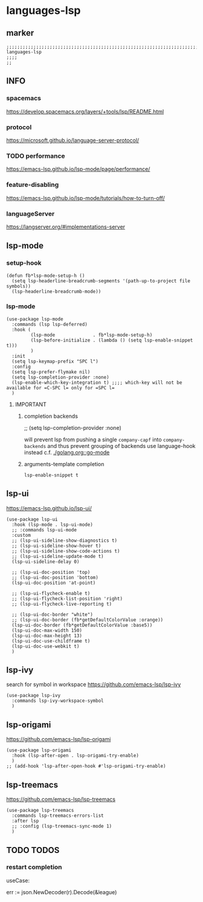 * languages-lsp
** marker
#+begin_src elisp
  ;;;;;;;;;;;;;;;;;;;;;;;;;;;;;;;;;;;;;;;;;;;;;;;;;;;;;;;;;;;;;;;;;;;;;;;;;;;;;;;;;;;;;;;;;;;;;;;;;;;;; languages-lsp
  ;;;;
  ;;
#+end_src
** INFO
*** spacemacs
https://develop.spacemacs.org/layers/+tools/lsp/README.html
*** protocol
https://microsoft.github.io/language-server-protocol/
*** TODO performance
https://emacs-lsp.github.io/lsp-mode/page/performance/
*** feature-disabling
https://emacs-lsp.github.io/lsp-mode/tutorials/how-to-turn-off/
*** languageServer
https://langserver.org/#implementations-server
** lsp-mode
*** setup-hook
#+begin_src elisp
  (defun fb*lsp-mode-setup-h ()
    (setq lsp-headerline-breadcrumb-segments '(path-up-to-project file symbols))
    (lsp-headerline-breadcrumb-mode))
#+end_src
*** lsp-mode
#+BEGIN_SRC elisp
  (use-package lsp-mode
    :commands (lsp lsp-deferred)
    :hook (
           (lsp-mode              . fb*lsp-mode-setup-h)
           (lsp-before-initialize . (lambda () (setq lsp-enable-snippet t)))
           )
    :init
    (setq lsp-keymap-prefix "SPC l")
    :config
    (setq lsp-prefer-flymake nil)
    (setq lsp-completion-provider :none)
    (lsp-enable-which-key-integration t) ;;;; which-key will not be available for =C-SPC l= only for =SPC l=
    )
#+END_SRC
**** IMPORTANT
***** completion backends
#+begin_example elisp :tangle no :exports none
  ;; (setq lsp-completion-provider :none)
#+end_example
will prevent lsp from pushing a single ~company-capf~ into ~company-backends~
and thus prevent grouping of backends
use language-hook instead c.f. [[file:golang.org::*go-mode][./golang.org::go-mode]]
***** arguments-template completion
~lsp-enable-snippet t~
** lsp-ui
https://emacs-lsp.github.io/lsp-ui/
#+begin_src elisp
  (use-package lsp-ui
    :hook (lsp-mode . lsp-ui-mode)
    ;; :commands lsp-ui-mode
    :custom
    ;; (lsp-ui-sideline-show-diagnostics t)
    ;; (lsp-ui-sideline-show-hover t)
    ;; (lsp-ui-sideline-show-code-actions t)
    ;; (lsp-ui-sideline-update-mode t)
    (lsp-ui-sideline-delay 0)

    ;; (lsp-ui-doc-position 'top)
    ;; (lsp-ui-doc-position 'bottom)
    (lsp-ui-doc-position 'at-point)

    ;; (lsp-ui-flycheck-enable t)
    ;; (lsp-ui-flycheck-list-position 'right)
    ;; (lsp-ui-flycheck-live-reporting t)

    ;; (lsp-ui-doc-border "white")
    ;; (lsp-ui-doc-border (fb*getDefaultColorValue :orange))
    (lsp-ui-doc-border (fb*getDefaultColorValue :base5))
    (lsp-ui-doc-max-width 150)
    (lsp-ui-doc-max-height 13)
    (lsp-ui-doc-use-childframe t)
    (lsp-ui-doc-use-webkit t)
    )
#+end_src
** lsp-ivy
search for  symbol in workspace
https://github.com/emacs-lsp/lsp-ivy
#+begin_src elisp
  (use-package lsp-ivy
    :commands lsp-ivy-workspace-symbol
    )
#+end_src
** lsp-origami
https://github.com/emacs-lsp/lsp-origami
#+begin_src elisp
  (use-package lsp-origami
    :hook (lsp-after-open . lsp-origami-try-enable)
    )
  ;; (add-hook 'lsp-after-open-hook #'lsp-origami-try-enable)
#+end_src
** lsp-treemacs
https://github.com/emacs-lsp/lsp-treemacs
#+begin_src elisp
  (use-package lsp-treemacs
    :commands lsp-treemacs-errors-list
    :after lsp
    ;; :config (lsp-treemacs-sync-mode 1)
    )
#+end_src
** TODO TODOS
*** restart completion
useCase:
#+begin_example go :results drawer
	err := json.NewDecoder(r).Decode(&league)
#+end_example
